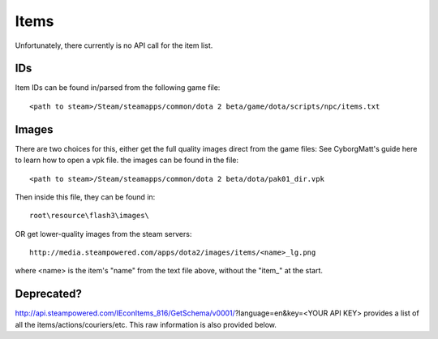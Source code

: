 .. Items

Items
===================================================================

Unfortunately, there currently is no API call for the item list.

IDs
-------------------------------------------------------------------

Item IDs can be found in/parsed from the following game file::

    <path to steam>/Steam/steamapps/common/dota 2 beta/game/dota/scripts/npc/items.txt

Images
-------------------------------------------------------------------

There are two choices for this, either get the full quality images direct from the game files:
See CyborgMatt's guide here to learn how to open a vpk file.
the images can be found in the file::

    <path to steam>/Steam/steamapps/common/dota 2 beta/dota/pak01_dir.vpk

Then inside this file, they can be found in::

    root\resource\flash3\images\

OR get lower-quality images from the steam servers::

    http://media.steampowered.com/apps/dota2/images/items/<name>_lg.png

where <name> is the item's "name" from the text file above, without the "item_" at the start.


Deprecated?
-------------------------------------------------------------------

http://api.steampowered.com/IEconItems_816/GetSchema/v0001/?language=en&key=<YOUR API KEY> provides a list of all the items/actions/couriers/etc. This raw information is also provided below.

